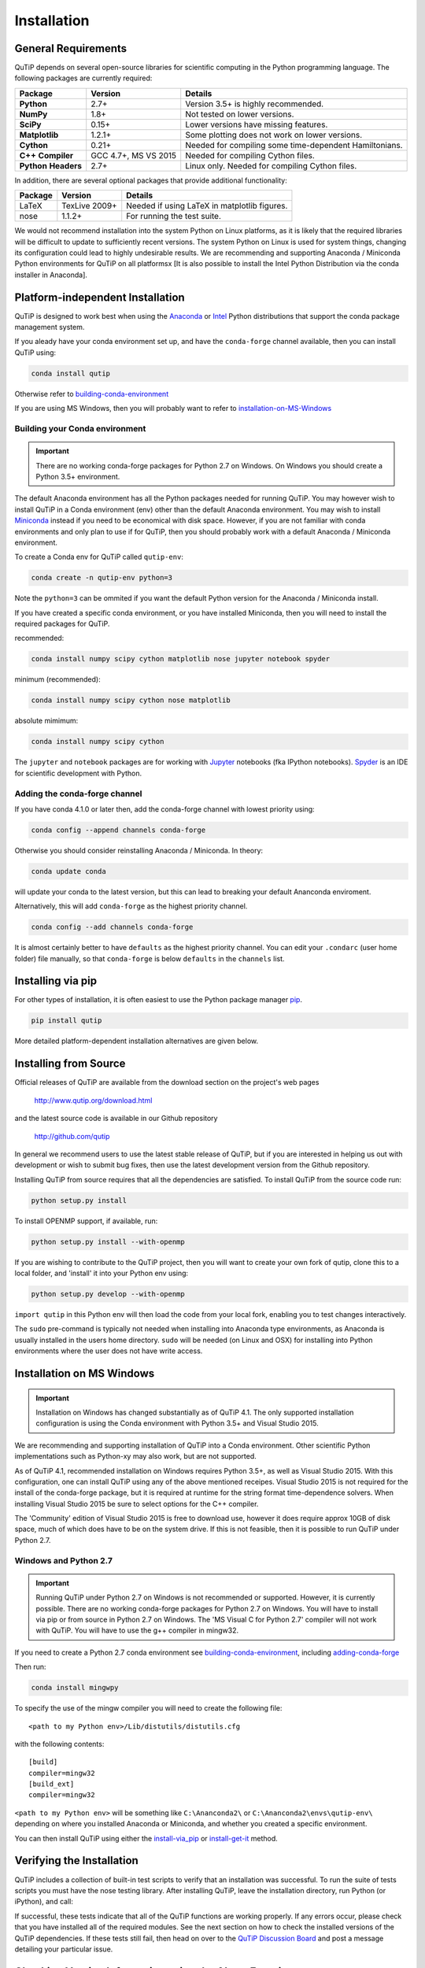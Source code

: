 .. QuTiP 
   Copyright (C) 2011 and later, Paul D. Nation, Robert J. Johansson & Alexander Pitchford

.. This file can be edited using retext 6.1 https://github.com/retext-project/retext

.. _install:

**************
Installation
**************

.. _install-requires:

General Requirements
=====================

QuTiP depends on several open-source libraries for scientific computing in the Python
programming language.  The following packages are currently required:

.. cssclass:: table-striped

+----------------+--------------+-----------------------------------------------------+
| Package        | Version      | Details                                             |
+================+==============+=====================================================+
| **Python**     | 2.7+         | Version 3.5+ is highly recommended.                 |
+----------------+--------------+-----------------------------------------------------+
| **NumPy**      | 1.8+         | Not tested on lower versions.                       |
+----------------+--------------+-----------------------------------------------------+
| **SciPy**      | 0.15+        | Lower versions have missing features.               |
+----------------+--------------+-----------------------------------------------------+
| **Matplotlib** | 1.2.1+       | Some plotting does not work on lower versions.      |
+----------------+--------------+-----------------------------------------------------+
| **Cython**     | 0.21+        | Needed for compiling some time-dependent            |
|                |              | Hamiltonians.                                       |
+----------------+--------------+-----------------------------------------------------+
| **C++**        | GCC 4.7+,    | Needed for compiling Cython files.                  |
| **Compiler**   | MS VS 2015   |                                                     |
+----------------+--------------+-----------------------------------------------------+
| **Python**     | 2.7+         | Linux only. Needed for compiling Cython files.      |
| **Headers**    |              |                                                     |
+----------------+--------------+-----------------------------------------------------+


In addition, there are several optional packages that provide additional functionality:

+----------------+--------------+-----------------------------------------------------+
| Package        | Version      | Details                                             |
+================+==============+=====================================================+
| LaTeX          | TexLive 2009+| Needed if using LaTeX in matplotlib figures.        |    
+----------------+--------------+-----------------------------------------------------+
| nose           | 1.1.2+       | For running the test suite.                         |
+----------------+--------------+-----------------------------------------------------+


We would not recommend installation into the system Python on Linux platforms, as it is likely that the required libraries will be difficult to update to sufficiently recent versions. The system Python on Linux is used for system things, changing its configuration could lead to highly undesirable results. We are recommending and supporting Anaconda / Miniconda Python environments for QuTiP on all platformsx [It is also possible to install the Intel Python Distribution via the conda installer in Anaconda].

.. _install-platform-independent:

Platform-independent Installation
=================================

QuTiP is designed to work best when using the `Anaconda <https://www.continuum.io/downloads>`_ or `Intel <https://software.intel.com/en-us/python-distribution>`_ Python distributions that support the conda package management system.


If you aleady have your conda environment set up, and have the ``conda-forge`` channel available, then you can install QuTiP using:

.. code-block:: bash

   conda install qutip

Otherwise refer to building-conda-environment_

If you are using MS Windows, then you will probably want to refer to installation-on-MS-Windows_

.. _building-conda-environment:

Building your Conda environment
-------------------------------

.. important:: There are no working conda-forge packages for Python 2.7 on Windows. On Windows you should create a Python 3.5+ environment.

The default Anaconda environment has all the Python packages needed for running QuTiP. You may however wish to install QuTiP in a Conda environment (env) other than the default Anaconda environment. You may wish to install `Miniconda <http://conda.pydata.org/miniconda.html>`_ instead if you need to be economical with disk space. However, if you are not familiar with conda environments and only plan to use if for QuTiP, then you should probably work with a default Anaconda / Miniconda environment.

To create a Conda env for QuTiP called ``qutip-env``:

.. code-block:: bash

   conda create -n qutip-env python=3

Note the ``python=3`` can be ommited if you want the default Python version for the Anaconda / Miniconda install.

If you have created a specific conda environment, or you have installed Miniconda, then you will need to install the required packages for QuTiP.

recommended:

.. code-block:: bash

   conda install numpy scipy cython matplotlib nose jupyter notebook spyder

minimum (recommended):

.. code-block:: bash

   conda install numpy scipy cython nose matplotlib

absolute mimimum:

.. code-block:: bash

   conda install numpy scipy cython

The ``jupyter`` and ``notebook`` packages are for working with `Jupyter <http://jupyter.org/>`_ notebooks (fka IPython notebooks). `Spyder <https://pythonhosted.org/spyder/>`_ is an IDE for scientific development with Python.

.. _adding-conda-forge:

Adding the conda-forge channel
------------------------------

If you have conda 4.1.0 or later then, add the conda-forge channel with lowest priority using:

.. code-block:: bash

   conda config --append channels conda-forge

Otherwise you should consider reinstalling Anaconda / Miniconda. In theory:

.. code-block:: bash

   conda update conda

will update your conda to the latest version, but this can lead to breaking your default Ananconda enviroment.

Alternatively, this will add ``conda-forge`` as the highest priority channel.

.. code-block:: bash

   conda config --add channels conda-forge

It is almost certainly better to have ``defaults`` as the highest priority channel.
You can edit your ``.condarc`` (user home folder) file manually, so that ``conda-forge`` is below ``defaults`` in the ``channels`` list.

.. _install-via_pip:

Installing via pip
==================

For other types of installation, it is often easiest to use the Python package manager `pip <http://www.pip-installer.org/>`_.

.. code-block:: bash

   pip install qutip

More detailed platform-dependent installation alternatives are given below.

.. _install-get-it:

Installing from Source
======================

Official releases of QuTiP are available from the download section on the project's web pages

    http://www.qutip.org/download.html

and the latest source code is available in our Github repository

    http://github.com/qutip

In general we recommend users to use the latest stable release of QuTiP, but if you are interested in helping us out with development or wish to submit bug fixes, then use the latest development version from the Github repository.

Installing QuTiP from source requires that all the dependencies are satisfied.  To install QuTiP from the source code run:

.. code-block:: bash

   python setup.py install
   
To install OPENMP support, if available, run:

.. code-block:: bash

   python setup.py install --with-openmp
   
If you are wishing to contribute to the QuTiP project, then you will want to create your own fork of qutip, clone this to a local folder, and 'install' it into your Python env using:

.. code-block:: bash

   python setup.py develop --with-openmp

``import qutip`` in this Python env will then load the code from your local fork, enabling you to test changes interactively.

The ``sudo`` pre-command is typically not needed when installing into Anaconda type environments, as Anaconda is usually installed in the users home directory. ``sudo`` will be needed (on Linux and OSX) for installing into Python environments where the user does not have write access.

.. _installation-on-MS-Windows:

Installation on MS Windows
==========================

.. important:: Installation on Windows has changed substantially as of QuTiP 4.1.  The only supported installation configuration is using the Conda environment with Python 3.5+ and Visual Studio 2015. 

We are recommending and supporting installation of QuTiP into a Conda environment. Other scientific Python implementations such as Python-xy may also work, but are not supported.  

As of QuTiP 4.1, recommended installation on Windows requires Python 3.5+, as well as Visual Studio 2015.  With this configuration, one can install QuTiP using any of the above mentioned receipes. Visual Studio 2015 is not required for the install of the conda-forge package, but it is required at runtime for the string format time-dependence solvers. When installing Visual Studio 2015 be sure to select options for the C++ compiler.

The 'Community' edition of Visual Studio 2015 is free to download use, however it does require approx 10GB of disk space, much of which does have to be on the system drive. If this is not feasible, then it is possible to run QuTiP under Python 2.7.

Windows and Python 2.7
----------------------

.. important:: Running QuTiP under Python 2.7 on Windows is not recommended or supported. However, it is currently possible. There are no working conda-forge packages for Python 2.7 on Windows. You will have to install via pip or from source in Python 2.7 on Windows. The 'MS Visual C for Python 2.7' compiler will not work with QuTiP. You will have to use the g++ compiler in mingw32.

If you need to create a Python 2.7 conda environment see building-conda-environment_, including adding-conda-forge_

Then run:

.. code-block:: bash

   conda install mingwpy

To specify the use of the mingw compiler you will need to create the following file: ::

   <path to my Python env>/Lib/distutils/distutils.cfg

with the following contents: ::

   [build]
   compiler=mingw32
   [build_ext]
   compiler=mingw32
   
``<path to my Python env>`` will be something like ``C:\Ananconda2\`` or ``C:\Ananconda2\envs\qutip-env\`` depending on where you installed Anaconda or Miniconda, and whether you created a specific environment.

You can then install QuTiP using either the install-via_pip_ or install-get-it_ method.

.. _install-verify:

Verifying the Installation
==========================

QuTiP includes a collection of built-in test scripts to verify that an installation was successful. To run the suite of tests scripts you must have the nose testing library. After installing QuTiP, leave the installation directory, run Python (or iPython), and call:

.. ipython:: python

   import qutip.testing as qt
   qt.run()

If successful, these tests indicate that all of the QuTiP functions are working properly.  If any errors occur, please check that you have installed all of the required modules.  See the next section on how to check the installed versions of the QuTiP dependencies. If these tests still fail, then head on over to the `QuTiP Discussion Board <http://groups.google.com/group/qutip>`_ and post a message detailing your particular issue.

.. _install-about:

Checking Version Information using the About Function
=====================================================

QuTiP includes an "about" function for viewing information about QuTiP and the important dependencies installed on your system.  To view this information:

.. ipython:: python

    from qutip import *

    about()

